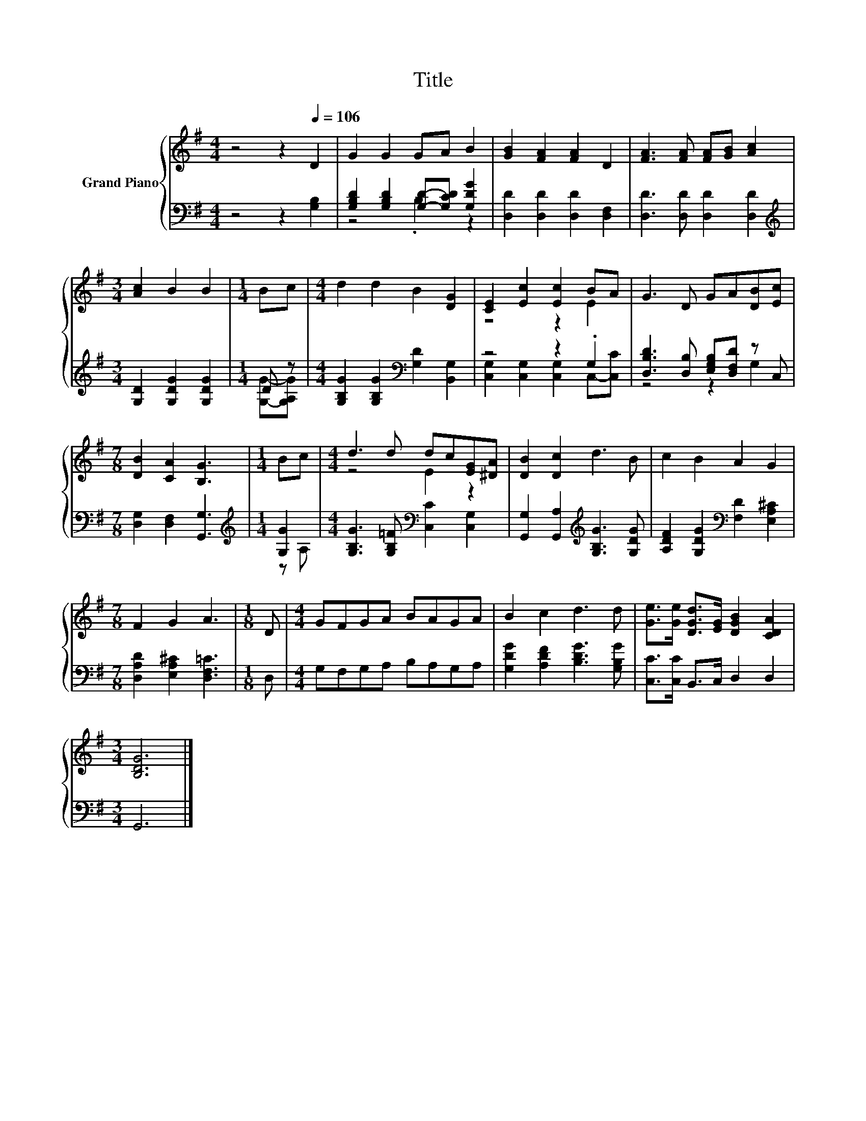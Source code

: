 X:1
T:Title
%%score { ( 1 4 ) | ( 2 3 ) }
L:1/8
M:4/4
K:G
V:1 treble nm="Grand Piano"
V:4 treble 
V:2 bass 
V:3 bass 
V:1
 z4 z2[Q:1/4=106] D2 | G2 G2 GA B2 | [GB]2 [FA]2 [FA]2 D2 | [FA]3 [FA] [FA][GB] [Ac]2 | %4
[M:3/4] [Ac]2 B2 B2 |[M:1/4] Bc |[M:4/4] d2 d2 B2 [DG]2 | [CE]2 [Ec]2 [Ec]2 BA | G3 D GA[DB][Ec] | %9
[M:7/8] [DB]2 [CA]2 [B,G]3 |[M:1/4] Bc |[M:4/4] d3 d dc[EG][^DA] | [DB]2 [Dc]2 d3 B | c2 B2 A2 G2 | %14
[M:7/8] F2 G2 A3 |[M:1/8] D |[M:4/4] GFGA BAGA | B2 c2 d3 d | [Ge]>[Ge] [DGd]>[EG] [DGB]2 [CDA]2 | %19
[M:3/4] [B,DG]6 |] %20
V:2
 z4 z2 [G,B,]2 | [G,B,D]2 [G,B,D]2 [G,D]-[G,CD] [G,DG]2 | [D,D]2 [D,D]2 [D,D]2 [D,F,]2 | %3
 [D,D]3 [D,D] [D,D]2 [D,D]2 |[M:3/4][K:treble] [G,D]2 [G,DG]2 [G,DG]2 |[M:1/4] D z | %6
[M:4/4] [G,B,G]2 [G,B,G]2[K:bass] [G,D]2 [B,,G,]2 | z4 z2 .G,2 | %8
 [D,B,D]3 [D,B,] [E,G,B,][D,F,D] z C, |[M:7/8] [D,G,]2 [D,F,]2 [G,,G,]3 |[M:1/4][K:treble] [G,G]2 | %11
[M:4/4] [G,B,G]3 [G,B,=F][K:bass] [C,C]2 [C,G,]2 | [G,,G,]2 [G,,A,]2[K:treble] [G,B,G]3 [G,DG] | %13
 [A,DF]2 [G,DG]2[K:bass] [F,D]2 [E,A,^C]2 |[M:7/8] [D,A,D]2 [E,A,^C]2 [D,F,=C]3 |[M:1/8] D, | %16
[M:4/4] G,F,G,A, B,A,G,A, | [G,DG]2 [A,DF]2 [B,DG]3 [G,B,G] | [C,C]>[C,C] B,,>C, D,2 D,2 | %19
[M:3/4] G,,6 |] %20
V:3
 x8 | z4 .B,2 z2 | x8 | x8 |[M:3/4][K:treble] x6 |[M:1/4] [G,G]-[G,A,G] |[M:4/4] x4[K:bass] x4 | %7
 [C,G,]2 [C,G,]2 [C,G,]2 C,-[C,C] | z4 z2 G,2 |[M:7/8] x7 |[M:1/4][K:treble] z A, | %11
[M:4/4] x4[K:bass] x4 | x4[K:treble] x4 | x4[K:bass] x4 |[M:7/8] x7 |[M:1/8] x |[M:4/4] x8 | x8 | %18
 x8 |[M:3/4] x6 |] %20
V:4
 x8 | x8 | x8 | x8 |[M:3/4] x6 |[M:1/4] x2 |[M:4/4] x8 | z4 z2 E2 | x8 |[M:7/8] x7 |[M:1/4] x2 | %11
[M:4/4] z4 E2 z2 | x8 | x8 |[M:7/8] x7 |[M:1/8] x |[M:4/4] x8 | x8 | x8 |[M:3/4] x6 |] %20

